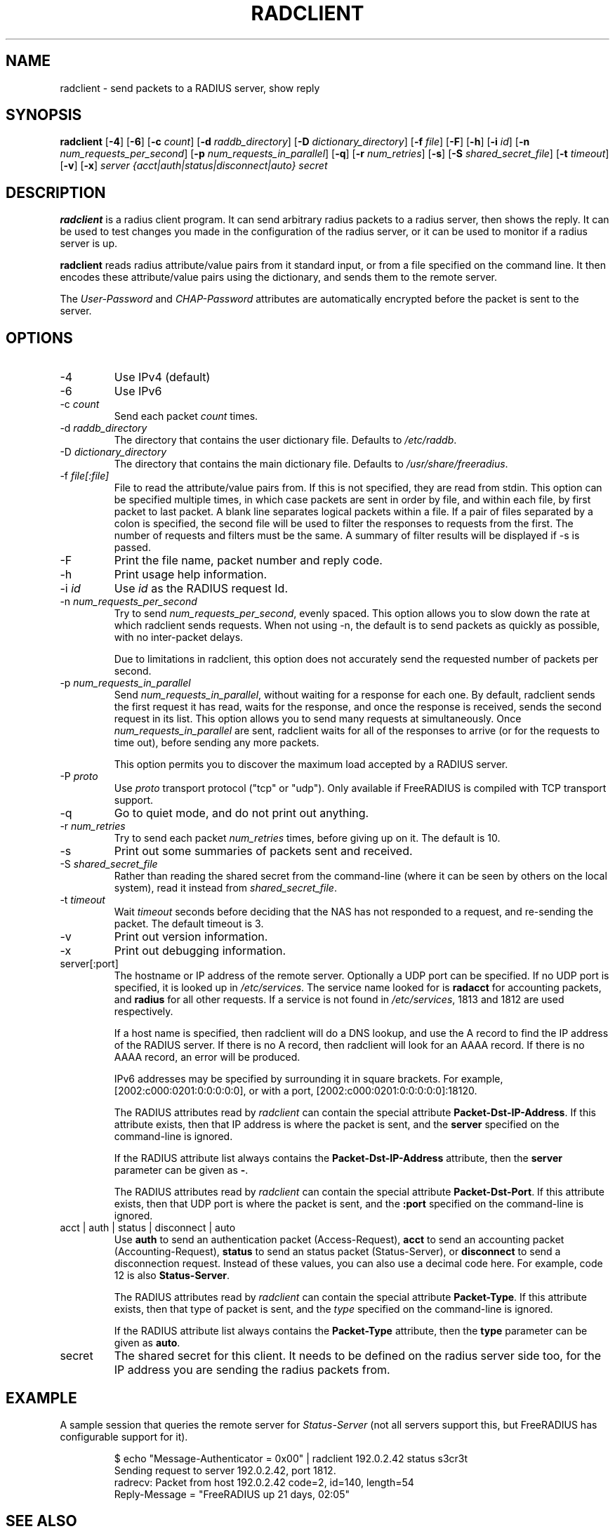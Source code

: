 .TH RADCLIENT 1 "28 February 2017" "" "FreeRADIUS Daemon"
.SH NAME
radclient - send packets to a RADIUS server, show reply
.SH SYNOPSIS
.B radclient
.RB [ \-4 ]
.RB [ \-6 ]
.RB [ \-c
.IR count ]
.RB [ \-d
.IR raddb_directory ]
.RB [ \-D
.IR dictionary_directory ]
.RB [ \-f
.IR file ]
.RB [ \-F ]
.RB [ \-h ]
.RB [ \-i
.IR id ]
.RB [ \-n
.IR num_requests_per_second ]
.RB [ \-p
.IR num_requests_in_parallel ]
.RB [ \-q ]
.RB [ \-r
.IR num_retries ]
.RB [ \-s ]
.RB [ \-S
.IR shared_secret_file ]
.RB [ \-t
.IR timeout ]
.RB [ \-v ]
.RB [ \-x ]
\fIserver {acct|auth|status|disconnect|auto} secret\fP
.SH DESCRIPTION
\fBradclient\fP is a radius client program. It can send arbitrary radius
packets to a radius server, then shows the reply. It can be used to
test changes you made in the configuration of the radius server,
or it can be used to monitor if a radius server is up.
.PP
\fBradclient\fP reads radius attribute/value pairs from it standard
input, or from a file specified on the command line. It then encodes
these attribute/value pairs using the dictionary, and sends them
to the remote server.
.PP
The \fIUser-Password\fP and \fICHAP-Password\fP attributes are
automatically encrypted before the packet is sent to the server.

.SH OPTIONS

.IP \-4
Use IPv4 (default)
.IP \-6
Use IPv6
.IP \-c\ \fIcount\fP
Send each packet \fIcount\fP times.
.IP \-d\ \fIraddb_directory\fP
The directory that contains the user dictionary file. Defaults to
\fI/etc/raddb\fP.
.IP \-D\ \fIdictionary_directory\fP
The directory that contains the main dictionary file. Defaults to
\fI/usr/share/freeradius\fP.
.IP \-f\ \fIfile[:file]\fP
File to read the attribute/value pairs from. If this is not specified,
they are read from stdin.  This option can be specified multiple
times, in which case packets are sent in order by file, and within
each file, by first packet to last packet.  A blank line separates
logical packets within a file.  If a pair of files separated by a
colon is specified, the second file will be used to filter the
responses to requests from the first. The number of requests and
filters must be the same.  A summary of filter results will be displayed
if \-s is passed.
.IP \-F
Print the file name, packet number and reply code.
.IP \-h
Print usage help information.
.IP \-i\ \fIid\fP
Use \fIid\fP as the RADIUS request Id.
.IP \-n\ \fInum_requests_per_second\fP
Try to send \fInum_requests_per_second\fP, evenly spaced.  This option
allows you to slow down the rate at which radclient sends requests.
When not using \-n, the default is to send packets as quickly as
possible, with no inter-packet delays.

Due to limitations in radclient, this option does not accurately send
the requested number of packets per second.
.IP \-p\ \fInum_requests_in_parallel\fP
Send \fInum_requests_in_parallel\fP, without waiting for a response
for each one.  By default, radclient sends the first request it has
read, waits for the response, and once the response is received, sends
the second request in its list.  This option allows you to send many
requests at simultaneously.  Once \fInum_requests_in_parallel\fP are
sent, radclient waits for all of the responses to arrive (or for the
requests to time out), before sending any more packets.

This option permits you to discover the maximum load accepted by a
RADIUS server.
.IP "\-P\ \fIproto\fP"
Use \fIproto\fP transport protocol ("tcp" or "udp").
Only available if FreeRADIUS is compiled with TCP transport support.
.IP \-q
Go to quiet mode, and do not print out anything.
.IP \-r\ \fInum_retries\fP
Try to send each packet \fInum_retries\fP times, before giving up on
it.  The default is 10.
.IP \-s
Print out some summaries of packets sent and received.
.IP \-S\ \fIshared_secret_file\fP
Rather than reading the shared secret from the command-line (where it
can be seen by others on the local system), read it instead from
\fIshared_secret_file\fP.
.IP \-t\ \fItimeout\fP
Wait \fItimeout\fP seconds before deciding that the NAS has not
responded to a request, and re-sending the packet.  The default
timeout is 3.
.IP \-v
Print out version information.
.IP \-x
Print out debugging information.
.IP server[:port]
The hostname or IP address of the remote server. Optionally a UDP port
can be specified. If no UDP port is specified, it is looked up in
\fI/etc/services\fP. The service name looked for is \fBradacct\fP for
accounting packets, and \fBradius\fP for all other requests. If a
service is not found in \fI/etc/services\fP, 1813 and 1812 are used
respectively.

If a host name is specified, then radclient will do a DNS lookup, and
use the A record to find the IP address of the RADIUS server.  If
there is no A record, then radclient will look for an AAAA record.  If
there is no AAAA record, an error will be produced.

IPv6 addresses may be specified by surrounding it in square brackets.
For example, [2002:c000:0201:0:0:0:0:0], or with a port,
[2002:c000:0201:0:0:0:0:0]:18120.

The RADIUS attributes read by \fIradclient\fP can contain the special
attribute \fBPacket-Dst-IP-Address\fP.  If this attribute exists, then
that IP address is where the packet is sent, and the \fBserver\fP
specified on the command-line is ignored.

If the RADIUS attribute list always contains the
\fBPacket-Dst-IP-Address\fP attribute, then the \fBserver\fP parameter
can be given as \fB-\fP.

The RADIUS attributes read by \fIradclient\fP can contain the special
attribute \fBPacket-Dst-Port\fP.  If this attribute exists, then that
UDP port is where the packet is sent, and the \fB:port\fP specified
on the command-line is ignored.

.IP acct\ |\ auth\ |\ status\ |\ disconnect\ |\ auto
Use \fBauth\fP to send an authentication packet (Access-Request),
\fBacct\fP to send an accounting packet (Accounting-Request),
\fBstatus\fP to send an status packet (Status-Server), or
\fBdisconnect\fP to send a disconnection request. Instead of these
values, you can also use a decimal code here. For example, code 12 is
also \fBStatus-Server\fP.

The RADIUS attributes read by \fIradclient\fP can contain the special
attribute \fBPacket-Type\fP.  If this attribute exists, then that type
of packet is sent, and the \fItype\fP specified on the command-line
is ignored.

If the RADIUS attribute list always contains the
\fBPacket-Type\fP attribute, then the \fBtype\fP parameter can be
given as \fBauto\fP.

.IP secret
The shared secret for this client.  It needs to be defined on the
radius server side too, for the IP address you are sending the radius
packets from.

.SH EXAMPLE

A sample session that queries the remote server for
\fIStatus-Server\fP (not all servers support this, but FreeRADIUS has
configurable support for it).
.RS
.sp
.nf
.ne 3
$ echo "Message-Authenticator = 0x00" | radclient 192.0.2.42 status s3cr3t
Sending request to server 192.0.2.42, port 1812.
radrecv: Packet from host 192.0.2.42 code=2, id=140, length=54
    Reply-Message = "FreeRADIUS up 21 days, 02:05"
.fi
.sp
.RE

.SH SEE ALSO
radiusd(8),
.SH AUTHORS
Miquel van Smoorenburg, miquels@cistron.nl.
Alan DeKok <aland@freeradius.org>
